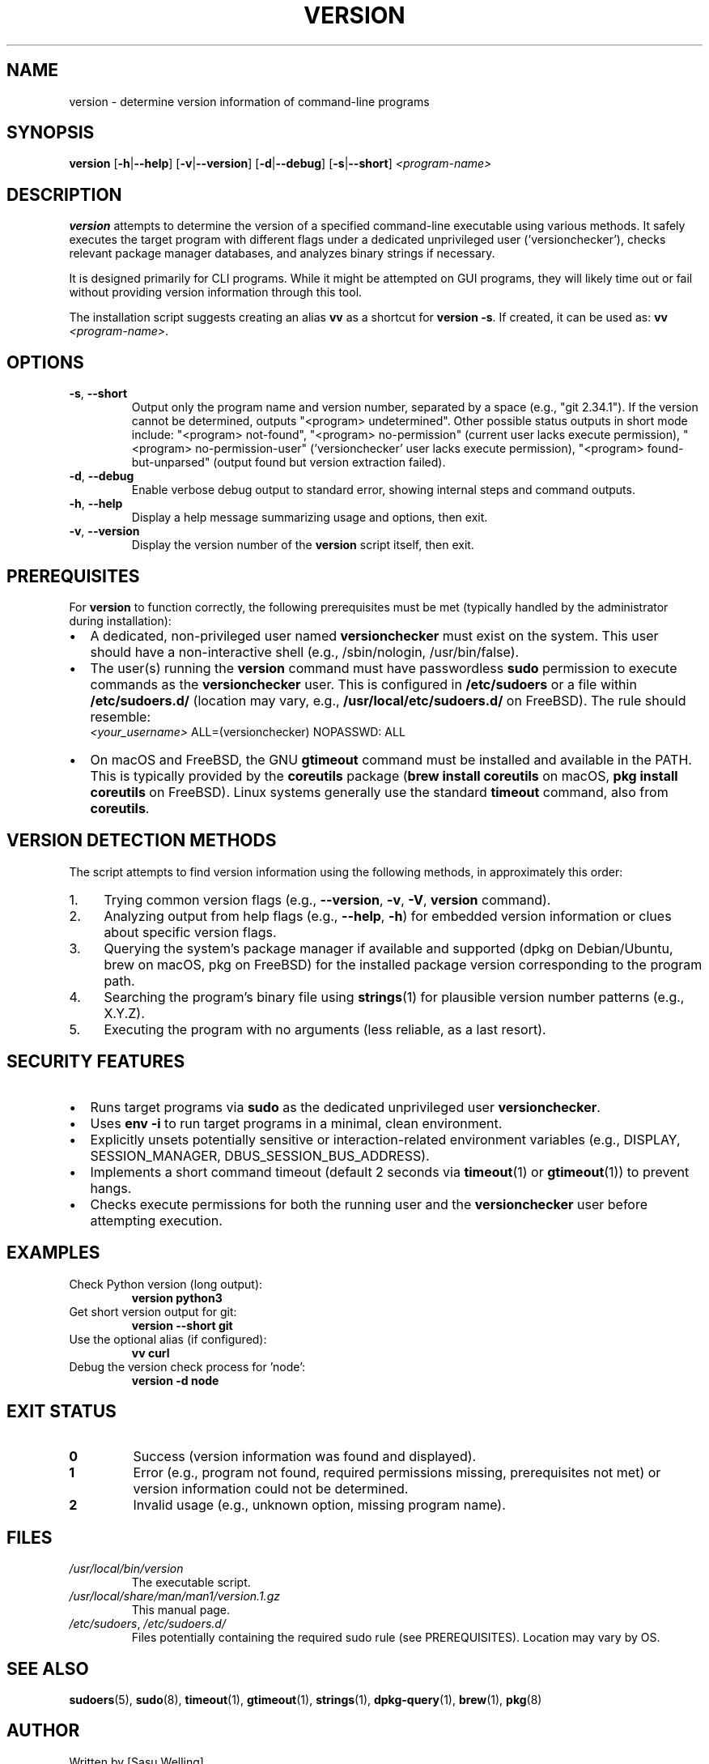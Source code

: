 .\" Man page for the 'version' command
.\" Written using groff syntax.
.TH VERSION 1 "[DATE]" "Version Utility" "User Commands"
.SH NAME
version \- determine version information of command-line programs
.SH SYNOPSIS
.B version
[\fB\-h\fR|\fB\-\-help\fR] [\fB\-v\fR|\fB\-\-version\fR] [\fB\-d\fR|\fB\-\-debug\fR] [\fB\-s\fR|\fB\-\-short\fR] \fI<program-name>\fR
.SH DESCRIPTION
.B version
attempts to determine the version of a specified command-line executable using various methods. It safely executes the target program with different flags under a dedicated unprivileged user ('versionchecker'), checks relevant package manager databases, and analyzes binary strings if necessary.
.PP
It is designed primarily for CLI programs. While it might be attempted on GUI programs, they will likely time out or fail without providing version information through this tool.
.PP
The installation script suggests creating an alias \fBvv\fR as a shortcut for \fBversion \-s\fR. If created, it can be used as: \fBvv\fR \fI<program-name>\fR.
.SH OPTIONS
.TP
.BR \-s ", " \-\-short
Output only the program name and version number, separated by a space (e.g., "git 2.34.1"). If the version cannot be determined, outputs "<program> undetermined". Other possible status outputs in short mode include: "<program> not-found", "<program> no-permission" (current user lacks execute permission), "<program> no-permission-user" ('versionchecker' user lacks execute permission), "<program> found-but-unparsed" (output found but version extraction failed).
.TP
.BR \-d ", " \-\-debug
Enable verbose debug output to standard error, showing internal steps and command outputs.
.TP
.BR \-h ", " \-\-help
Display a help message summarizing usage and options, then exit.
.TP
.BR \-v ", " \-\-version
Display the version number of the \fBversion\fR script itself, then exit.
.SH PREREQUISITES
For \fBversion\fR to function correctly, the following prerequisites must be met (typically handled by the administrator during installation):
.IP \(bu 2
A dedicated, non-privileged user named \fBversionchecker\fR must exist on the system. This user should have a non-interactive shell (e.g., /sbin/nologin, /usr/bin/false).
.IP \(bu 2
The user(s) running the \fBversion\fR command must have passwordless \fBsudo\fR permission to execute commands as the \fBversionchecker\fR user. This is configured in \fB/etc/sudoers\fR or a file within \fB/etc/sudoers.d/\fR (location may vary, e.g., \fB/usr/local/etc/sudoers.d/\fR on FreeBSD). The rule should resemble:
.br
\fI<your_username>\fR ALL=(versionchecker) NOPASSWD: ALL
.IP \(bu 2
On macOS and FreeBSD, the GNU \fBgtimeout\fR command must be installed and available in the PATH. This is typically provided by the \fBcoreutils\fR package (\fBbrew install coreutils\fR on macOS, \fBpkg install coreutils\fR on FreeBSD). Linux systems generally use the standard \fBtimeout\fR command, also from \fBcoreutils\fR.
.SH "VERSION DETECTION METHODS"
The script attempts to find version information using the following methods, in approximately this order:
.IP 1. 4
Trying common version flags (e.g., \fB\-\-version\fR, \fB\-v\fR, \fB\-V\fR, \fBversion\fR command).
.IP 2. 4
Analyzing output from help flags (e.g., \fB\-\-help\fR, \fB\-h\fR) for embedded version information or clues about specific version flags.
.IP 3. 4
Querying the system's package manager if available and supported (dpkg on Debian/Ubuntu, brew on macOS, pkg on FreeBSD) for the installed package version corresponding to the program path.
.IP 4. 4
Searching the program's binary file using \fBstrings\fR(1) for plausible version number patterns (e.g., X.Y.Z).
.IP 5. 4
Executing the program with no arguments (less reliable, as a last resort).
.SH "SECURITY FEATURES"
.IP \(bu 2
Runs target programs via \fBsudo\fR as the dedicated unprivileged user \fBversionchecker\fR.
.IP \(bu 2
Uses \fBenv \-i\fR to run target programs in a minimal, clean environment.
.IP \(bu 2
Explicitly unsets potentially sensitive or interaction-related environment variables (e.g., DISPLAY, SESSION_MANAGER, DBUS_SESSION_BUS_ADDRESS).
.IP \(bu 2
Implements a short command timeout (default 2 seconds via \fBtimeout\fR(1) or \fBgtimeout\fR(1)) to prevent hangs.
.IP \(bu 2
Checks execute permissions for both the running user and the \fBversionchecker\fR user before attempting execution.
.SH EXAMPLES
.TP
Check Python version (long output):
.B version python3
.TP
Get short version output for git:
.B version --short git
.TP
Use the optional alias (if configured):
.B vv curl
.TP
Debug the version check process for 'node':
.B version -d node
.SH "EXIT STATUS"
.TP
.B 0
Success (version information was found and displayed).
.TP
.B 1
Error (e.g., program not found, required permissions missing, prerequisites not met) or version information could not be determined.
.TP
.B 2
Invalid usage (e.g., unknown option, missing program name).
.SH FILES
.TP
\fI/usr/local/bin/version\fR
The executable script.
.TP
\fI/usr/local/share/man/man1/version.1.gz\fR
This manual page.
.TP
\fI/etc/sudoers\fR, \fI/etc/sudoers.d/\fR
Files potentially containing the required sudo rule (see PREREQUISITES). Location may vary by OS.
.SH "SEE ALSO"
.BR sudoers (5),
.BR sudo (8),
.BR timeout (1),
.BR gtimeout (1),
.BR strings (1),
.BR dpkg-query (1),
.BR brew (1),
.BR pkg (8)
.SH AUTHOR
Written by [Sasu Welling]
.SH BUGS
Report bugs at [https://github.com/sasuw/version]
.SH COPYRIGHT
Copyright \(co 2024 [Sasu Welling]
.br
License: MIT License